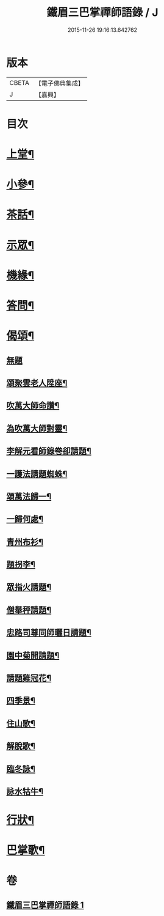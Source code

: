 #+TITLE: 鐵眉三巴掌禪師語錄 / J
#+DATE: 2015-11-26 19:16:13.642762
* 版本
 |     CBETA|【電子佛典集成】|
 |         J|【嘉興】    |

* 目次
* [[file:KR6q0452_001.txt::001-0679a5][上堂¶]]
* [[file:KR6q0452_001.txt::0679c3][小參¶]]
* [[file:KR6q0452_001.txt::0679c30][茶話¶]]
* [[file:KR6q0452_001.txt::0680a18][示眾¶]]
* [[file:KR6q0452_001.txt::0680a28][機緣¶]]
* [[file:KR6q0452_001.txt::0680c28][答問¶]]
* [[file:KR6q0452_001.txt::0681a29][偈頌¶]]
** [[file:KR6q0452_001.txt::0681a29][無題]]
** [[file:KR6q0452_001.txt::0681b26][頌聚雲老人陞座¶]]
** [[file:KR6q0452_001.txt::0681b29][吹萬大師命讚¶]]
** [[file:KR6q0452_001.txt::0681c2][為吹萬大師對靈¶]]
** [[file:KR6q0452_001.txt::0681c5][李解元看師錄卷卻請題¶]]
** [[file:KR6q0452_001.txt::0681c8][一護法請題蜘蛛¶]]
** [[file:KR6q0452_001.txt::0681c12][頌萬法歸一¶]]
** [[file:KR6q0452_001.txt::0681c14][一歸何處¶]]
** [[file:KR6q0452_001.txt::0681c17][青州布衫¶]]
** [[file:KR6q0452_001.txt::0681c20][題拐李¶]]
** [[file:KR6q0452_001.txt::0681c23][眾指火請題¶]]
** [[file:KR6q0452_001.txt::0681c26][僧舉秤請題¶]]
** [[file:KR6q0452_001.txt::0681c29][忠路司尊同師曬日請題¶]]
** [[file:KR6q0452_001.txt::0682a2][園中菊開請題¶]]
** [[file:KR6q0452_001.txt::0682a5][請題雞冠花¶]]
** [[file:KR6q0452_001.txt::0682a8][四季景¶]]
** [[file:KR6q0452_001.txt::0682a21][住山歌¶]]
** [[file:KR6q0452_001.txt::0682a26][解脫歌¶]]
** [[file:KR6q0452_001.txt::0682b2][臨冬詠¶]]
** [[file:KR6q0452_001.txt::0682b6][詠水牯牛¶]]
* [[file:KR6q0452_001.txt::0682b22][行狀¶]]
* [[file:KR6q0452_001.txt::0683a2][巴掌歌¶]]
* 卷
** [[file:KR6q0452_001.txt][鐵眉三巴掌禪師語錄 1]]

